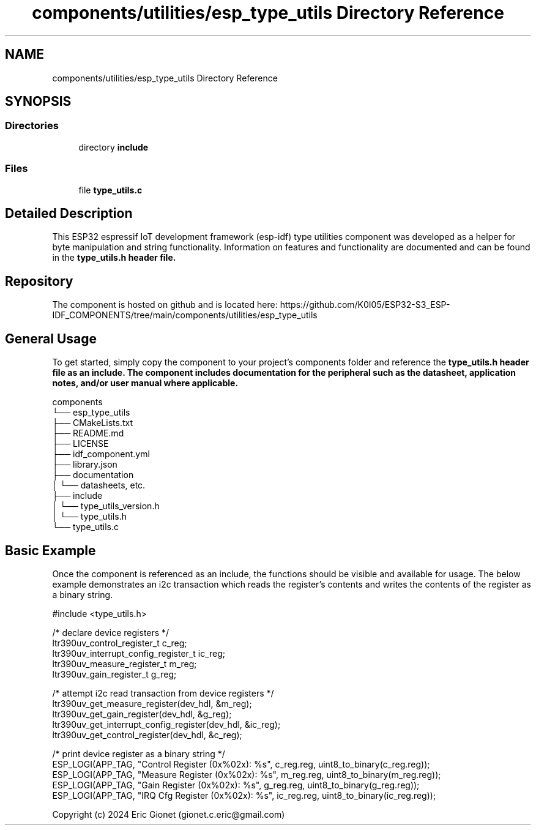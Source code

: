 .TH "components/utilities/esp_type_utils Directory Reference" 3 "ESP-IDF Components by K0I05" \" -*- nroff -*-
.ad l
.nh
.SH NAME
components/utilities/esp_type_utils Directory Reference
.SH SYNOPSIS
.br
.PP
.SS "Directories"

.in +1c
.ti -1c
.RI "directory \fBinclude\fP"
.br
.in -1c
.SS "Files"

.in +1c
.ti -1c
.RI "file \fBtype_utils\&.c\fP"
.br
.in -1c
.SH "Detailed Description"
.PP 
\fR\fP \fR\fP \fR\fP \fR\fP \fR\fP \fR\fP \fR\fP \fR\fP

.PP
This ESP32 espressif IoT development framework (esp-idf) type utilities component was developed as a helper for byte manipulation and string functionality\&. Information on features and functionality are documented and can be found in the \fR\fBtype_utils\&.h\fP\fP header file\&.
.SH "Repository"
.PP
The component is hosted on github and is located here: https://github.com/K0I05/ESP32-S3_ESP-IDF_COMPONENTS/tree/main/components/utilities/esp_type_utils
.SH "General Usage"
.PP
To get started, simply copy the component to your project's \fRcomponents\fP folder and reference the \fR\fBtype_utils\&.h\fP\fP header file as an include\&. The component includes documentation for the peripheral such as the datasheet, application notes, and/or user manual where applicable\&.

.PP
.PP
.nf
components
└── esp_type_utils
    ├── CMakeLists\&.txt
    ├── README\&.md
    ├── LICENSE
    ├── idf_component\&.yml
    ├── library\&.json
    ├── documentation
    │   └── datasheets, etc\&.
    ├── include
    │   └── type_utils_version\&.h
    │   └── type_utils\&.h
    └── type_utils\&.c
.fi
.PP
.SH "Basic Example"
.PP
Once the component is referenced as an include, the functions should be visible and available for usage\&. The below example demonstrates an i2c transaction which reads the register's contents and writes the contents of the register as a binary string\&.

.PP
.PP
.nf
#include <type_utils\&.h>

/* declare device registers */
ltr390uv_control_register_t c_reg;
ltr390uv_interrupt_config_register_t ic_reg;
ltr390uv_measure_register_t m_reg;
ltr390uv_gain_register_t    g_reg;

/* attempt i2c read transaction from device registers */
ltr390uv_get_measure_register(dev_hdl, &m_reg);
ltr390uv_get_gain_register(dev_hdl, &g_reg);
ltr390uv_get_interrupt_config_register(dev_hdl, &ic_reg);
ltr390uv_get_control_register(dev_hdl, &c_reg);

/* print device register as a binary string */
ESP_LOGI(APP_TAG, "Control Register (0x%02x): %s", c_reg\&.reg, uint8_to_binary(c_reg\&.reg));
ESP_LOGI(APP_TAG, "Measure Register (0x%02x): %s", m_reg\&.reg, uint8_to_binary(m_reg\&.reg));
ESP_LOGI(APP_TAG, "Gain Register    (0x%02x): %s", g_reg\&.reg, uint8_to_binary(g_reg\&.reg));
ESP_LOGI(APP_TAG, "IRQ Cfg Register (0x%02x): %s", ic_reg\&.reg, uint8_to_binary(ic_reg\&.reg));
.fi
.PP

.PP
Copyright (c) 2024 Eric Gionet (gionet.c.eric@gmail.com) 
